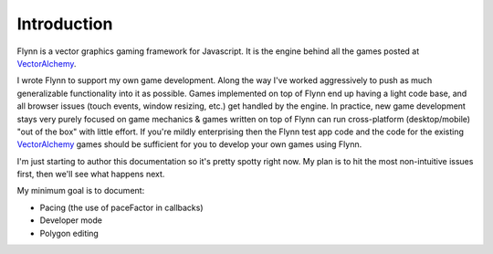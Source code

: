 Introduction
############

Flynn is a vector graphics gaming framework for Javascript. It is the engine behind all the games posted at VectorAlchemy_.

I wrote Flynn to support my own game development. Along the way I've worked aggressively to push as much generalizable functionality into it as possible. Games implemented on top of Flynn end up having a light code base, and all browser issues (touch events, window resizing, etc.) get handled by the engine. In practice, new game development stays very purely focused on game mechanics & games written on top of Flynn can run cross-platform (desktop/mobile) "out of the box" with little effort. If you're mildly enterprising then the Flynn test app code and the code for the existing VectorAlchemy_ games should be sufficient for you to develop your own games using Flynn.

I'm just starting to author this documentation so it's pretty spotty right now.  My plan is to hit the most non-intuitive issues first, then we'll see what happens next.

My minimum goal is to document:

- Pacing (the use of paceFactor in callbacks)
- Developer mode
- Polygon editing

.. _VectorAlchemy: http://www.vectoralchemy.com